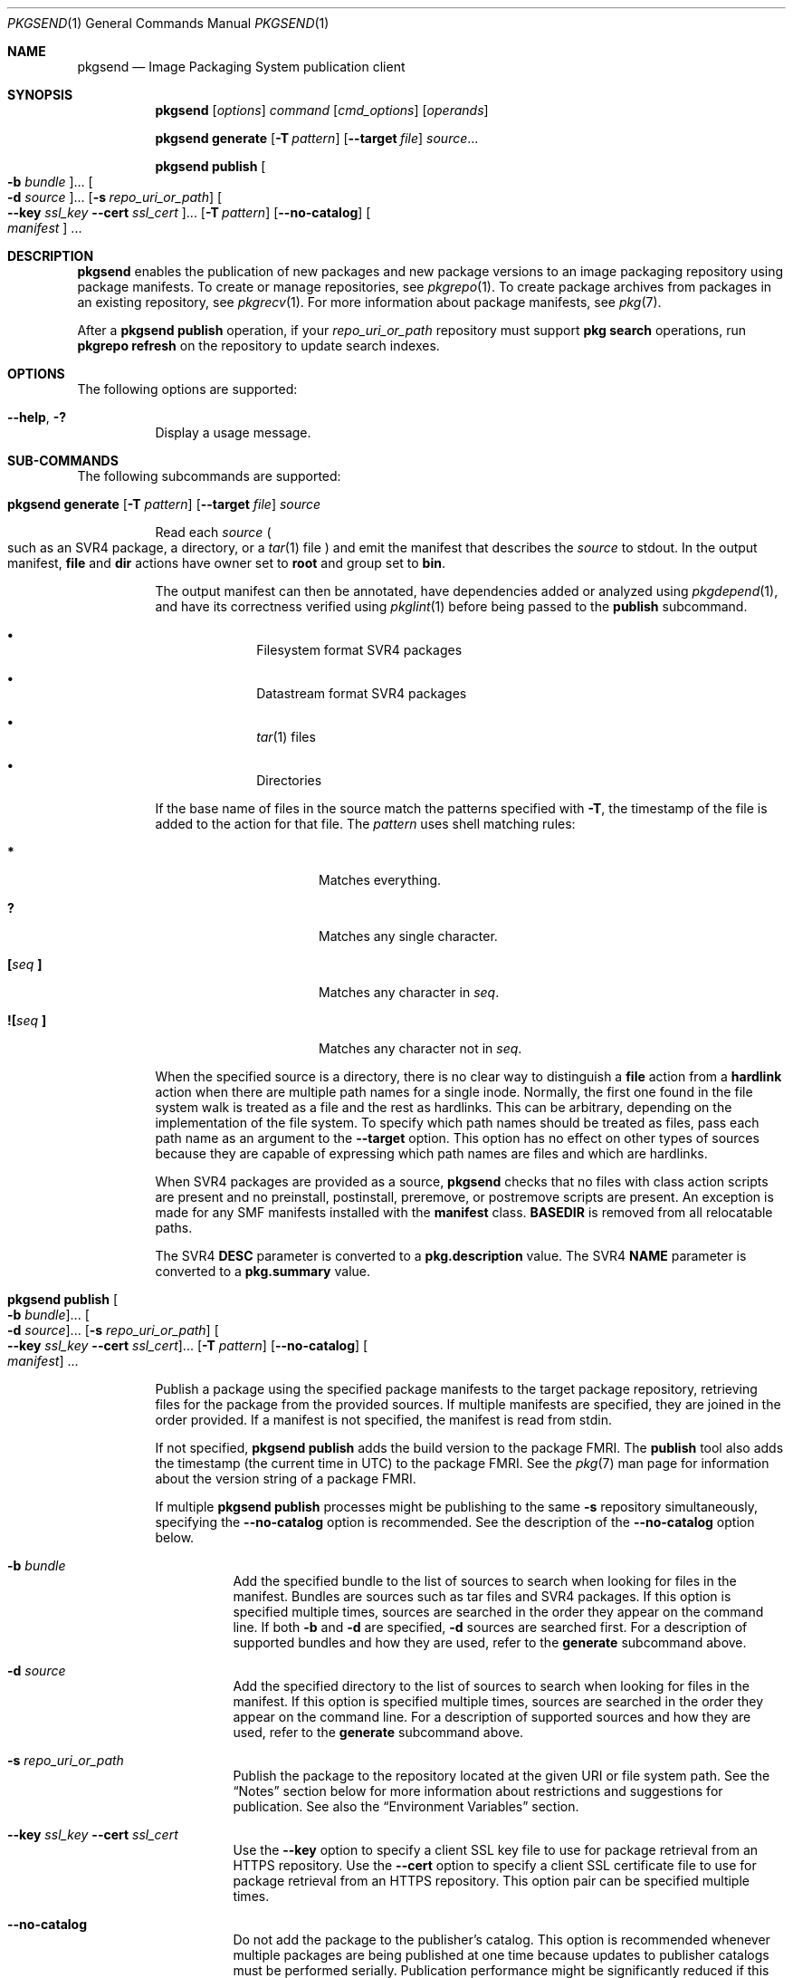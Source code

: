 .\" Copyright (c) 2007, 2013, Oracle and/or its affiliates. All rights reserved.
.\" Copyright 2022 OmniOS Community Edition (OmniOSce) Association.
.Dd February 17, 2022
.Dt PKGSEND 1
.Os
.Sh NAME
.Nm pkgsend
.Nd Image Packaging System publication client
.Sh SYNOPSIS
.Nm
.Op Ar options
.Ar command
.Op Ar cmd_options
.Op Ar operands
.Pp
.Nm
.Ic generate
.Op Fl T Ar pattern
.Op Fl \&-target Ar file
.Ar source Ns \&...
.Pp
.Nm
.Ic publish
.Oo Fl b Ar bundle Oc Ns \&...
.Oo Fl d Ar source Oc Ns \&...
.Op Fl s Ar repo_uri_or_path
.Oo Fl \&-key Ar ssl_key Fl \&-cert Ar ssl_cert Oc Ns \&...
.Op Fl T Ar pattern
.Op Fl \&-no-catalog
.Oo Ar manifest Ns Oc \&...
.Sh DESCRIPTION
.Nm
enables the publication of new packages and new package versions to an image
packaging repository using package manifests.
To create or manage repositories, see
.Xr pkgrepo 1 .
To create package archives from packages in an existing repository, see
.Xr pkgrecv 1 .
For more information about package manifests, see
.Xr pkg 7 .
.Pp
After a
.Nm Ic publish
operation, if your
.Ar repo_uri_or_path
repository must support
.Sy pkg search
operations, run
.Sy pkgrepo refresh
on the repository to update search indexes.
.Sh OPTIONS
The following options are supported:
.Bl -tag -width Ds
.It Fl \&-help , Fl \&?
Display a usage message.
.El
.Sh SUB-COMMANDS
The following subcommands are supported:
.Bl -tag -width Ds
.It Xo
.Nm
.Ic generate
.Op Fl T Ar pattern
.Op Fl \&-target Ar file
.Ar source
.Xc
.Pp
Read each
.Ar source
.Po
such as an SVR4 package, a directory, or a
.Xr tar 1
file
.Pc
and emit the manifest that describes the
.Ar source
to
.Dv stdout .
In the output manifest,
.Ic file
and
.Ic dir
actions have owner set to
.Sy root
and group set to
.Sy bin .
.Pp
The output manifest can then be annotated, have dependencies added or analyzed
using
.Xr pkgdepend 1 ,
and have its correctness verified using
.Xr pkglint 1
before being passed to the
.Ic publish
subcommand.
.Bl -bullet -offset Ds
.It
Filesystem format SVR4 packages
.It
Datastream format SVR4 packages
.It
.Xr tar 1
files
.It
Directories
.El
.Pp
If the base name of files in the source match the patterns specified with
.Fl T ,
the timestamp of the file is added to the action for that file.
The
.Ar pattern
uses shell matching rules:
.Bl -tag -width 8n -offset Ds
.It Sy \&*
Matches everything.
.It Sy \&?
Matches any single character.
.It Cm \&[ Ns Ar seq Cm \&]
Matches any character in
.Ar seq .
.It Cm \&![ Ns Ar seq Cm \&]
Matches any character not in
.Ar seq .
.El
.Pp
When the specified source is a directory, there is no clear way to distinguish a
.Ic file
action from a
.Ic hardlink
action when there are multiple path names for a single inode.
Normally, the first one found in the file system walk is treated as a file and
the rest as hardlinks.
This can be arbitrary, depending on the implementation of the file system.
To specify which path names should be treated as files, pass each path name as
an argument to the
.Fl \&-target
option.
This option has no effect on other types of sources because they are capable of
expressing which path names are files and which are hardlinks.
.Pp
When SVR4 packages are provided as a source,
.Nm
checks that no files with class action scripts are present and no preinstall,
postinstall, preremove, or postremove scripts are present.
An exception is made for any SMF manifests installed with the
.Sy manifest
class.
.Sy BASEDIR
is removed from all relocatable paths.
.Pp
The SVR4
.Sy DESC
parameter is converted to a
.Sy pkg.description
value.
The SVR4
.Sy NAME
parameter is converted to a
.Sy pkg.summary
value.
.It Xo
.Nm
.Ic publish
.Oo Fl b Ar bundle Oc Ns \&...
.Oo Fl d Ar source Oc Ns \&...
.Op Fl s Ar repo_uri_or_path
.Oo Fl \&-key Ar ssl_key Fl \&-cert Ar ssl_cert Oc Ns \&...
.Op Fl T Ar pattern
.Op Fl \&-no-catalog
.Oo Ar manifest Ns Oc \&...
.Xc
.Pp
Publish a package using the specified package manifests to the target package
repository, retrieving files for the package from the provided sources.
If multiple manifests are specified, they are joined in the order provided.
If a manifest is not specified, the manifest is read from
.Dv stdin .
.Pp
If not specified,
.Nm Ic publish
adds the build version to the package FMRI.
The
.Ic publish
tool also adds the timestamp
.Pq the current time in UTC
to the package FMRI.
See the
.Xr pkg 7
man page for information about the version string of a package FMRI.
.Pp
If multiple
.Nm Ic publish
processes might be publishing to the same
.Fl s
repository simultaneously, specifying the
.Fl \&-no-catalog
option is recommended.
See the description of the
.Fl \&-no-catalog
option below.
.Bl -tag -width Ds
.It Fl b Ar bundle
Add the specified bundle to the list of sources to search when looking for
files in the manifest.
Bundles are sources such as tar files and SVR4 packages.
If this option is specified multiple times, sources are searched in the order
they appear on the command line.
If both
.Fl b
and
.Fl d
are specified,
.Fl d
sources are searched first.
For a description of supported bundles and how they are used, refer to the
.Ic generate
subcommand above.
.It Fl d Ar source
Add the specified directory to the list of sources to search when looking for
files in the manifest.
If this option is specified multiple times, sources are searched in the order
they appear on the command line.
For a description of supported sources and how they are used, refer to the
.Ic generate
subcommand above.
.It Fl s Ar repo_uri_or_path
Publish the package to the repository located at the given URI or file system
path.
See the
.Sx Notes
section below for more information about restrictions and suggestions for
publication.
See also the
.Sx Environment Variables
section.
.It Fl \&-key Ar ssl_key Fl \&-cert Ar ssl_cert
Use the
.Fl \&-key
option to specify a client SSL key file to use for package retrieval from an
HTTPS repository.
Use the
.Fl \&-cert
option to specify a client SSL certificate file to use for package retrieval
from an HTTPS repository.
This option pair can be specified multiple times.
.It Fl \&-no-catalog
Do not add the package to the publisher's catalog.
This option is recommended whenever multiple packages are being published at
one time because updates to publisher catalogs must be performed serially.
Publication performance might be significantly reduced if this option is not
used when multiple processes are simultaneously publishing packages.
After publication is complete, the new packages can be added to the respective
publisher catalogs by using the
.Sy pkgrepo refresh
command.
For a description of the
.Fl T
option, see the
.Ic generate
subcommand above.
.El
.El
.Sh ENVIRONMENT VARIABLES
The following environment variable is supported:
.Bl -tag -width Ds
.It Ev PKG_REPO
The path or URI of the destination repository.
.El
.Sh EXIT STATUS
The following exit values are returned:
.Bl -tag -width Ds
.It 0
Command succeeded.
.It 1
An error occurred.
.It 2
Invalid command line options were specified.
.It 99
An unanticipated exception occurred.
.El
.Sh EXAMPLES
.Sy Example 1 No Generate and Publish a Package
.Pp
Create a package using
.Nm Ic generate
and publish it.
.Bd -literal -offset 4n
pkgsend generate /path/to/proto > /path/to/manifests/foo.p5m
.Ed
.Pp
Add the package FMRI for the
.Sy example.com
publisher to the beginning of
.Pa foo.p5m .
.Bd -literal -offset 4n
set name=pkg.fmri value=pkg://example.com/foo@1.0
.Ed
.Pp
The resulting manifest should look like this:
.Bd -literal -offset 4n
set name=pkg.fmri value=pkg://example.com/foo@1.0
dir group=sys mode=0755 owner=root path=usr
dir group=bin mode=0755 owner=root path=usr/bin
file usr/bin/foo group=bin mode=0555 owner=root path=usr/bin/foo
.Ed
.Bd -literal -offset 4n
pkgsend publish -s http://example.com:10000 -d /path/to/proto \e
    /path/to/manifests/foo.p5m
.Ed
.Pp
.Sy Example 2 No Create and Publish a Trivial Package
.Pp
Create a manifest for publisher
.Sy example.com
containing the following lines:
.Bd -literal -offset 4n
set name=pkg.fmri value=pkg://example.com/foo@1.0-1
file /exdir/foo mode=0555 owner=root group=bin path=/usr/bin/foo
.Ed
.Pp
Publish the package:
.Bd -literal -offset 4n
pkgsend publish -s http://example.com:10000 -d /exdir
.Ed
.Pp
.Sy Example 3 No Use a Preexisting Manifest
.Pp
Publish a package using file system based publication and a preexisting
manifest.
.Bd -literal -offset 4n
pkgsend publish -s /tmp/example_repo -d /tmp/pkg_files \e
    /tmp/pkg_manifest
.Ed
.Sh INTERFACE STABILITY
The command line interface of
.Nm
is
.Sy Uncommitted .
The output of
.Nm
is
.Sy Not-An-Interface
and may change at any time.
.Sh SEE ALSO
.Xr pkgdepend 1 ,
.Xr pkgrepo 1 ,
.Xr tar 1 ,
.Xr pkg 7 ,
.Xr pkg.depotd 8
.Sh NOTES
Because of publication protocol limitations, file system based publication must
be used when publishing individual package files that are greater than 128 MiB
in size.
File system based publication is also recommended when access control for a
repository is needed.
.Pp
When using file system based publication, any
.Sy pkg.depotd
processes that are serving the target repository must be restarted after
publication is completed for the changes to be reflected in its web interface
or search responses.
See
.Xr pkg.depotd 8 .
